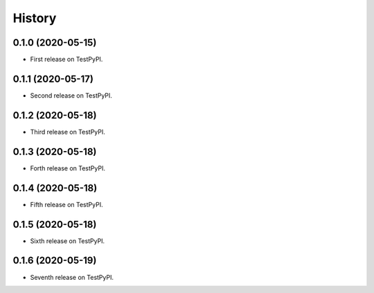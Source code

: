 =======
History
=======

0.1.0 (2020-05-15)
------------------

* First release on TestPyPI.

0.1.1 (2020-05-17)
------------------

* Second release on TestPyPI.

0.1.2 (2020-05-18)
------------------

* Third release on TestPyPI.

0.1.3 (2020-05-18)
------------------

* Forth release on TestPyPI.

0.1.4 (2020-05-18)
------------------

* Fifth release on TestPyPI.

0.1.5 (2020-05-18)
------------------

* Sixth release on TestPyPI.

0.1.6 (2020-05-19)
------------------

* Seventh release on TestPyPI.